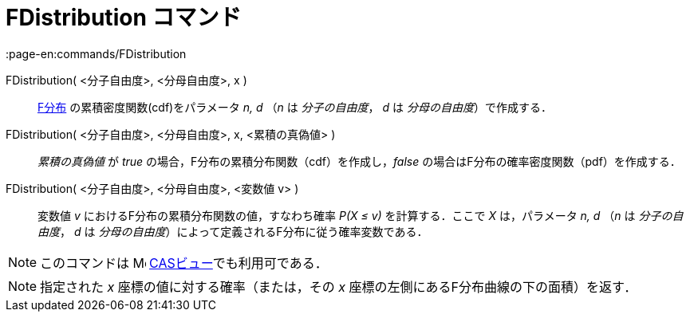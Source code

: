 = FDistribution コマンド
:page-en:commands/FDistribution
ifdef::env-github[:imagesdir: /ja/modules/ROOT/assets/images]

FDistribution( <分子自由度>, <分母自由度>, x )::
  https://en.wikipedia.org/wiki/ja:F%E5%88%86%E5%B8%83[F分布] の累積密度関数(cdf)をパラメータ _n, d_ （_n_ は
  _分子の自由度_， _d_ は _分母の自由度_）で作成する．
FDistribution( <分子自由度>, <分母自由度>, x, <累積の真偽値> )::
  _累積の真偽値_ が _true_ の場合，F分布の累積分布関数（cdf）を作成し，_false_
  の場合はF分布の確率密度関数（pdf）を作成する．
FDistribution( <分子自由度>, <分母自由度>, <変数値 v> )::
  変数値 _v_ におけるF分布の累積分布関数の値，すなわち確率 _P(X ≤ v)_ を計算する．ここで _X_ は，パラメータ _n, d_ （_n_
  は _分子の自由度_， _d_ は _分母の自由度_）によって定義されるF分布に従う確率変数である．

[NOTE]
====

このコマンドは image:16px-Menu_view_cas.svg.png[Menu view cas.svg,width=16,height=16]
xref:/CASビュー.adoc[CASビュー]でも利用可である．

====

[NOTE]
====

指定された _x_ 座標の値に対する確率（または，その _x_ 座標の左側にあるF分布曲線の下の面積）を返す．

====

